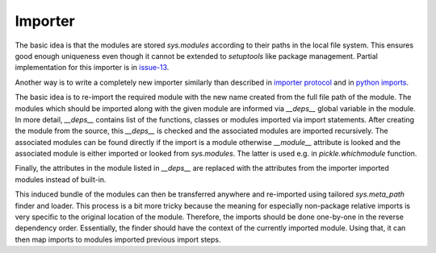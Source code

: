 .. Copyright (C) 2020, Nokia

Importer
--------

The basic idea is that the modules are stored *sys.modules* according to their
paths in the local file system. This ensures good enough uniqueness even though
it cannot be extended to *setuptools* like package management.  Partial
implementation for this importer is in issue-13_.

Another way is to write a completely new importer similarly than described in
`importer protocol`_ and in `python imports`_.

The basic idea is to re-import the required module with the new name created
from the full file path of the module. The modules which should be imported
along with the given module are informed via *__deps__* global variable in the
module.  In more detail, *__deps__* contains list of the functions, classes or
modules imported via import statements. After creating the module from the
source, this *__deps__* is checked and the associated modules are imported
recursively.  The associated modules can be found directly if the import is a
module otherwise *__module__* attribute is looked and the associated module is
either imported or looked from *sys.modules*. The latter is used e.g.
in *pickle.whichmodule* function.

Finally, the attributes in the module listed in *__deps__* are replaced with the
attributes from the importer imported modules instead of built-in.

This induced bundle of the modules can then be transferred anywhere and
re-imported using tailored *sys.meta_path* finder and loader. This
process is a bit more tricky because the meaning for especially non-package
relative imports is very specific to the original location of the module.
Therefore, the imports should be done one-by-one in the reverse dependency order.
Essentially, the finder should have the context of the currently imported
module. Using that, it can then map imports to modules imported previous import
steps.

.. _`issue-13`: https://github.com/petrieh/crl-interactivesessions/tree/issue-13
.. _`python imports`: https://blog.ffledgling.com/python-imports-i.html
.. _`importer protocol`: https://www.python.org/dev/peps/pep-0302/#specification-part-1-the-importer-protocol


